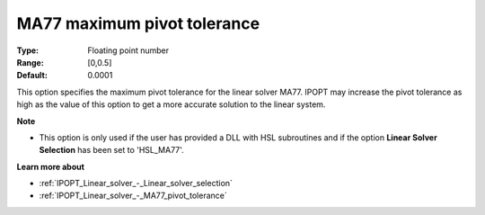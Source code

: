 

.. _IPOPT_Linear_solver_-_MA77_maximum_pivot_tolerance:


MA77 maximum pivot tolerance
============================



:Type:	Floating point number	
:Range:	[0,0.5]	
:Default:	0.0001	



This option specifies the maximum pivot tolerance for the linear solver MA77. IPOPT may increase the pivot tolerance as high as the value of this option to get a more accurate solution to the linear system.



**Note** 

*	This option is only used if the user has provided a DLL with HSL subroutines and if the option **Linear Solver Selection**  has been set to 'HSL_MA77'. 




**Learn more about** 

*	:ref:`IPOPT_Linear_solver_-_Linear_solver_selection` 
*	:ref:`IPOPT_Linear_solver_-_MA77_pivot_tolerance` 
